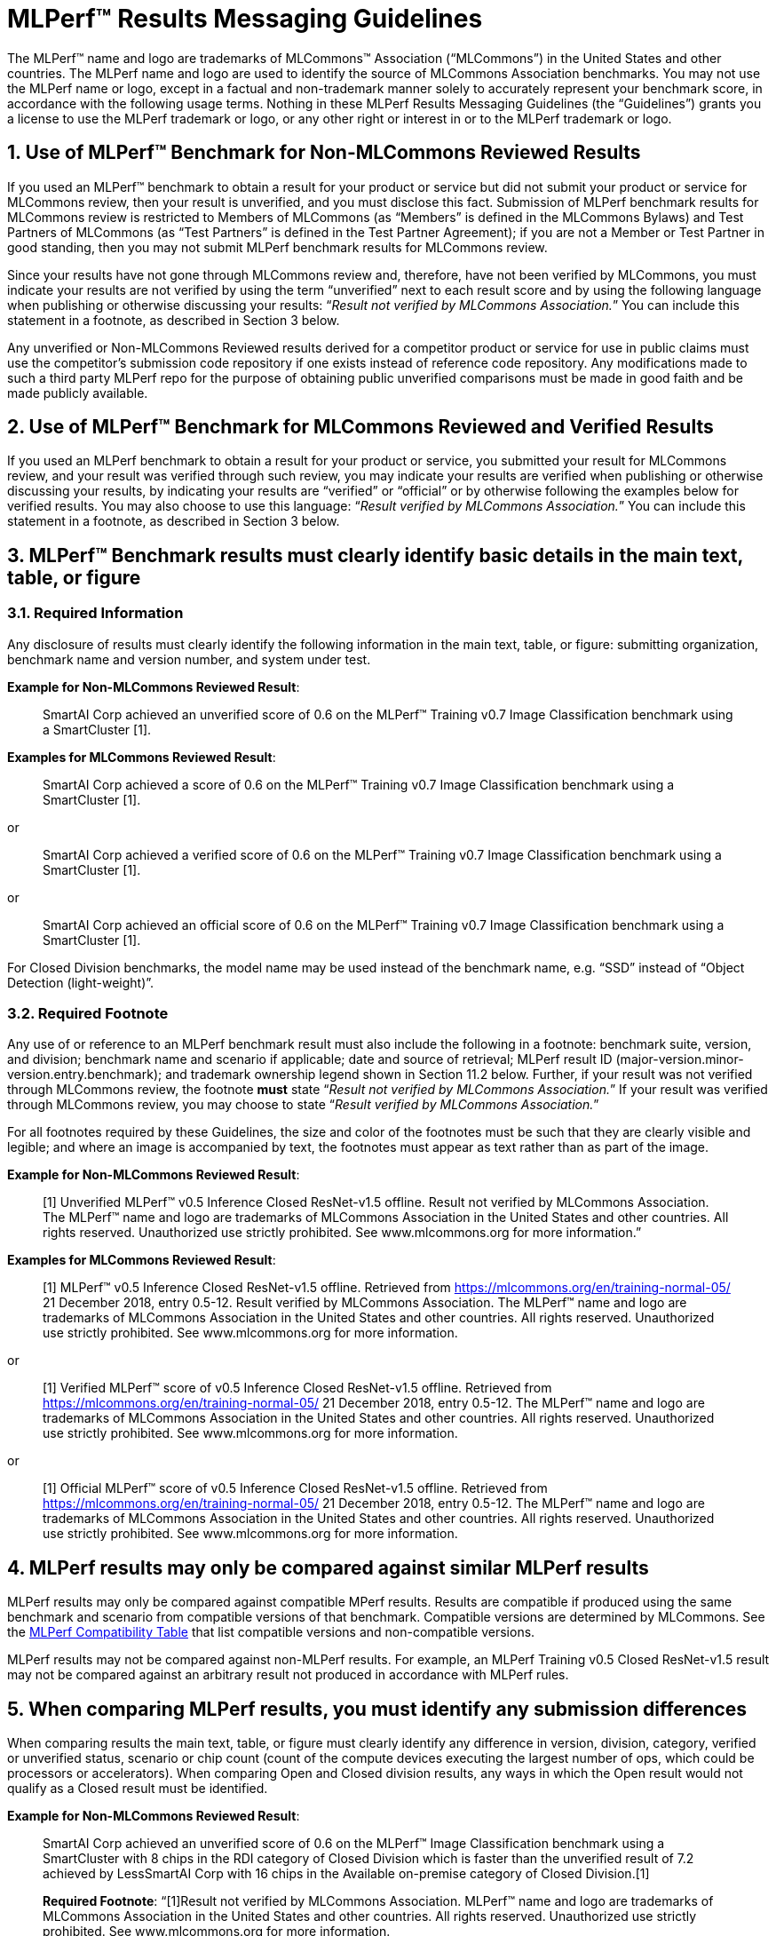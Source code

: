 :toclevels: 4

:sectnums:

= MLPerf™ Results Messaging Guidelines

The MLPerf™ name and logo are trademarks of MLCommons™ Association (“MLCommons”) in the United States and other countries. The MLPerf name and logo are used to identify the source of MLCommons Association benchmarks. You may not use the MLPerf name or logo, except in a factual and non-trademark manner solely to accurately represent your benchmark score, in accordance with the following usage terms. Nothing in these MLPerf Results Messaging Guidelines (the “Guidelines”) grants you a license to use the MLPerf trademark or logo, or any other right or interest in or to the MLPerf trademark or logo. 

== Use of MLPerf™ Benchmark for Non-MLCommons Reviewed Results

If you used an MLPerf™ benchmark to obtain a result for your product or service but did not submit your product or service for MLCommons review, then your result is unverified, and you must disclose this fact. Submission of MLPerf benchmark results for MLCommons review is restricted to Members of MLCommons (as “Members” is defined in the MLCommons Bylaws) and Test Partners of MLCommons (as “Test Partners” is defined in the Test Partner Agreement); if you are not a Member or Test Partner in good standing, then you may not submit MLPerf benchmark results for MLCommons review.

Since your results have not gone through MLCommons review and, therefore, have not been verified by MLCommons, you must indicate your results are not verified by using the term “unverified” next to each result score and by using the following language when publishing or otherwise discussing your results: “_Result not verified by MLCommons Association._” You can include this statement in a footnote, as described in Section 3 below.

Any unverified or Non-MLCommons Reviewed results derived for a competitor product or service for use in public claims must use the competitor's submission code repository if one exists instead of reference code repository. Any modifications made to such a third party MLPerf repo for the purpose of obtaining public unverified comparisons must be made in good faith and be made publicly available.

== Use of MLPerf™ Benchmark for MLCommons Reviewed and Verified Results

If you used an MLPerf benchmark to obtain a result for your product or service, you submitted your result for MLCommons review, and your result was verified through such review, you may indicate your results are verified when publishing or otherwise discussing your results, by indicating your results are “verified” or “official” or by otherwise following the examples below for verified results. You may also choose to use this language: “_Result verified by MLCommons Association._” You can include this statement in a footnote, as described in Section 3 below.

== MLPerf™ Benchmark results must clearly identify basic details in the main text, table, or figure

=== Required Information

Any disclosure of results must clearly identify the following information in the main text, table, or figure: submitting organization, benchmark name and version number, and system under test. 

**Example for Non-MLCommons Reviewed Result**: 

[quote]
SmartAI Corp achieved an unverified score of 0.6 on the MLPerf™ Training v0.7 Image Classification benchmark using a SmartCluster [1].
  
**Examples for MLCommons Reviewed Result**: 
[quote]
SmartAI Corp achieved a score of 0.6 on the MLPerf™ Training v0.7 Image Classification benchmark using a SmartCluster [1].

or

[quote]
SmartAI Corp achieved a verified score of 0.6 on the MLPerf™ Training v0.7 Image Classification benchmark using a SmartCluster [1].

or

[quote]
SmartAI Corp achieved an official score of 0.6 on the MLPerf™ Training v0.7 Image Classification benchmark using a SmartCluster [1].

For Closed Division benchmarks, the model name may be used instead of the benchmark name, e.g. “SSD” instead of “Object Detection (light-weight)”.

=== Required Footnote

Any use of or reference to an MLPerf benchmark result must also include the following in a footnote: benchmark suite, version, and division; benchmark name and scenario if applicable; date and source of retrieval; MLPerf result ID (major-version.minor-version.entry.benchmark); and trademark ownership legend shown in Section 11.2 below. Further, if your result was not verified through MLCommons review, the footnote **must** state “_Result not verified by MLCommons Association._” If your result was verified through MLCommons review, you may choose to state “_Result verified by MLCommons Association._”

For all footnotes required by these Guidelines, the size and color of the footnotes must be such that they are clearly visible and legible; and where an image is accompanied by text, the footnotes must appear as text rather than as part of the image.

**Example for Non-MLCommons Reviewed Result**: 

[quote]
[1] Unverified MLPerf™ v0.5 Inference Closed ResNet-v1.5 offline. Result not verified by MLCommons Association. The MLPerf™ name and logo are trademarks of MLCommons Association in the United States and other countries. All rights reserved. Unauthorized use strictly prohibited. See www.mlcommons.org for more information.”

**Examples for MLCommons Reviewed Result**: 

[quote]
[1] MLPerf™ v0.5 Inference Closed ResNet-v1.5 offline. Retrieved from https://mlcommons.org/en/training-normal-05/ 21 December 2018, entry 0.5-12. Result verified by MLCommons Association. The MLPerf™ name and logo are trademarks of MLCommons Association in the United States and other countries. All rights reserved. Unauthorized use strictly prohibited. See www.mlcommons.org for more information.

or

[quote]
[1] Verified MLPerf™ score of v0.5 Inference Closed ResNet-v1.5 offline. Retrieved from https://mlcommons.org/en/training-normal-05/ 21 December 2018, entry 0.5-12. The MLPerf™ name and logo are trademarks of MLCommons Association in the United States and other countries. All rights reserved. Unauthorized use strictly prohibited. See www.mlcommons.org for more information.

or
    
[quote]
[1] Official MLPerf™ score of v0.5 Inference Closed ResNet-v1.5 offline. Retrieved from https://mlcommons.org/en/training-normal-05/ 21 December 2018, entry 0.5-12. The MLPerf™ name and logo are trademarks of MLCommons Association in the United States and other countries. All rights reserved. Unauthorized use strictly prohibited. See www.mlcommons.org for more information.

== MLPerf results may only be compared against similar MLPerf results

MLPerf results may only be compared against compatible MPerf results. Results are compatible if produced using the same benchmark and scenario from compatible versions of that benchmark. Compatible versions are determined by MLCommons. See the xref:MLPerf_Compatibility_Table.adoc[MLPerf Compatibility Table] that list compatible versions and non-compatible versions. 

MLPerf results may not be compared against non-MLPerf results. For example, an MLPerf Training v0.5 Closed ResNet-v1.5 result may not be compared against an arbitrary result not produced in accordance with MLPerf rules.

== When comparing MLPerf results, you must identify any submission differences

When comparing results the main text, table, or figure must clearly identify any difference in version, division, category, verified or unverified status, scenario or chip count (count of the compute devices executing the largest number of ops, which could be processors or accelerators). When comparing Open and Closed division results, any ways in which the Open result would not qualify as a Closed result must be identified.
  
**Example for Non-MLCommons Reviewed Result**: 

____
SmartAI Corp achieved an unverified score of 0.6 on the MLPerf™ Image Classification benchmark using a SmartCluster with 8 chips in the RDI category of Closed Division which is faster than the unverified result of 7.2 achieved by LessSmartAI Corp with 16 chips in the Available on-premise category of Closed Division.[1]

**Required Footnote**: “[1]Result not verified by MLCommons Association. MLPerf™ name and logo are trademarks of MLCommons Association in the United States and other countries. All rights reserved. Unauthorized use strictly prohibited. See www.mlcommons.org for more information.
____

**Example for MLCommons Reviewed Result**: 

____
SmartAI Corp achieved a score of 0.6 on the MLPerf™ Image Classification benchmark using a SmartCluster with 8 chips in the RDI category of Closed Division which is faster than the result of 7.2 achieved by LessSmartAI Corp with 16 chips in the Available on-premise category of Closed Division.[1]
  
**Required Footnote**: “[1]Result verified by MLCommons Association. MLPerf™ name and logo are trademarks of MLCommons Association in the United States and other countries. All rights reserved. Unauthorized use strictly prohibited. See www.mlcommons.org for more information.”
____

Furthermore, a comparison of an unverified result with a verified result must include the following statement in a footnote: “_Unverified results have not been through an MLPerf™ review and may use measurement methodologies and/or workload implementations that are inconsistent with the MLPerf™ specification for verified results._”

**Example (applicable to Non-MLCommons Reviewed Result)**:
  
____
SmartAI Corp announced an unverified score of 0.3 on the MLPerf™ Training Image Classification benchmark using a SmartCluster running MLFramework v4.1.[1].
  
[1] MLPerf™ v0.5 Training ResNet-v1.5. Result not verified by MLCommons Association. Unverified results have not been through an MLPerf™ review and may use measurement methodologies and/or workload implementations that are inconsistent with the MLPerf™ specification for verified results. The MLPerf™ name and logo are trademarks of MLCommons Association in the United States and other countries. All rights reserved. Unauthorized use strictly prohibited. See www.mlcommons.org for more information.
____

== When comparing MLPerf Results, use official MLPerf power metrics
  
System power measured using the MLPerf Power methodology is the only MLCommons officially-sanctioned power metric to be used for the purposes of portraying MLPerf results and/or making comparisons. When stating or comparing MLPerf power metics results:
  
  - Submitters (i.e., those who have submitted results for review and verification by MLCommons) are prohibited from making public comparisons using normalized or derived metrics (e.g., perf/W, inferences/W), which use power metrics other than the MLPerf measured system power, including but not limited to TDP, rated power, PSU power rating, etc.
  - For submissions without a corresponding power measurement, no other proxy power metric should be used.
  - For submissions with a corresponding power measurement, only the official measured system power using the MLPerf Power methodology corresponding to that submission may be used.

**Examples for MLCommons Reviewed Result**: 

____
AI_OEM1 Corp had a MLPerf™ score of 1000fps and a measured power of 200W. Therefore, AI_OEM1 achieved 5fps/W.[1]
 
**Required Footnote**: “[1]Result verified by MLCommons Association. MLPerf™ name and logo are trademarks of MLCommons Association in the United States and other countries. All rights reserved. Unauthorized use strictly prohibited. See www.mlcommons.org for more information.
____

or

____
AI_OEM1 Corp had a MLPerf™ score of 1000fps using Accelerator1-250W while AI_OEM2 Corp had a MLPerf™ perf. score of 900fps using Accelerator1-150W.[1][2]
 
**Required Footnote 1**: “[1] Note that this comparison does not derive perf/W from the accelerator TDP, but merely differentiates that the two submitters used the same accelerator in a different configuration and obtained different results.”

**Required Footnote 2**: “[2]Result verified by MLCommons Association. MLPerf™ name and logo are trademarks of MLCommons Association in the United States and other countries. All rights reserved. Unauthorized use strictly prohibited. See www.mlcommons.org for more information.”
____

or

____
AI_OEM1 Corp had a MLPerf™ score of 1000fps using Accelerator1-250W with a measured system power of 500W. AI_OEM2 Corp had a MLPerf™ score of 900fps using Accelerator1-150W and a measured system power of 400W. Therefore, AI_OEM1 Corp achieved 2fps/W while AI_OEM2 achieved 2.25fps/W using the same accelerator.[1]

**Required Footnote**: “[1]Result verified by MLCommons Association. MLPerf™ name and logo are trademarks of MLCommons Association in the United States and other countries. All rights reserved. Unauthorized use strictly prohibited. See www.mlcommons.org for more information.

(In this case, the submitters are allowed to specify the accelerator TDP configuration since it is part of the SKU name, so the first sentence is valid. However in the second sentence, when they measure power and derive their perf/W score, they used the MLPerf measured power. Therefore the second sentence is also valid and the statement does not violate this rule.)
____


== Timing for Results Disclosures 

Submitters (i.e., those who have submitted results for review and verification by MLCommons) are not allowed to publish any results for a given benchmark version before its official publication date. 
  
Non-submitters (i.e., those who have not submitted results for review and verification by MLCommons) are not allowed to publish any results until two weeks after the official publication date for that benchmark version.

== MLCommons allows but does not endorse combining results of benchmarks

Users may see fit to combine or aggregate results from multiple MLPerf benchmark tests. If publicly disclosed, these composite results must cite the MLPerf benchmark score as required above and clearly describe the method of combination. However, the composite result is not sanctioned by MLCommons and may not be represented as an official or verified MLPerf result or score. You must follow the rules for citing an unverified score, set forth above.

== Comparisons based on secondary or derived metrics must be explicit 

Each MLPerf benchmark has a primary metric, for instance time-to-train for Training Image Classification, or queries/sec for the Server scenario of Inference Image Classification (Datacenter system type). Any comparison based on different or derived metric such as power rating, cost, model size/architecture, accuracy, etc. must make the basis for comparison clear in the text and in a footnote. Secondary and derived metrics must not be presented as official or verified MLPerf metrics. You must follow the rules above for citing an unverified score.

**Example**: 

____
SmartAI Corp has created a new neural network model called MagicEightBall that is 100% accurate for Top-1 image classification on the MLPerf™ v0.5 Training Open Division Image Classification benchmark using a cluster of 10 SmartChips running MLFramework v4.1 [1]. MagicEightBall achieved an unverified score of 20 minutes.
  
[1] Accuracy is not the primary metric of MLPerf™ Training. Result not verified by MLCommons Association. The MLPerf™ name and logo are trademarks of MLCommons Association in the United States and other countries. All rights reserved. Unauthorized use strictly prohibited. See www.mlcommons.org for more information.
____

## Statements Must be Clear and Correct; No Misrepresentation as to Meaning.

All statements you make regarding your MLPerf benchmark results must be clear and correct. Claimed results must be compliant with that MLPerf benchmark’s rules, as specified in the given benchmark or where it is accessed.
  
If your results have not been verified through MLCommons review, you must indicate this using the language required above in all of your uses of the benchmark name and score. You may not imply your use is verified or official and, therefore, you must clearly disclose it is unverified.

Do not use the MLPerf name in any manner that is likely to suggest or imply MLCommons’ endorsement of a specific company and/or its products or services. You may not use the MLperf name in any way that could cause confusion as to source or as to ownership of the mark or in any way that could damage the goodwill in the mark.

== Additional Requirements and Restrictions

=== Notice Symbol
  
You must include the ™ next to all uses of the MLPerf name. Do not use the ® symbol next to the MLPerf name; falsely indicating a mark is registered is a violation.
  
=== Attribution
  
You must attribute ownership of the MLPerf mark to MLCommons in all uses of the MLPerf name and you must list the MLCommons website for additional information about the benchmark, as follows: “The MLPerf™ name and logo are trademarks of MLCommons Association in the United States and other countries. All rights reserved. Unauthorized use strictly prohibited. See www.mlcommons.org for more information.”

=== Do not Alter
  
Do not alter or separate the MLPerf name, vary the spelling, add hyphens, make one word two words or more, use a similar mark, use a phonetic equivalent, use abbreviations, translate the mark, or otherwise alter or modify the mark in any way.

=== Use with Full Benchmark Name
  
You must follow the MLPerf name with the proper complete benchmark name, e.g., MLPerf™ Training v0.5 Open Image Classification benchmark. Never use the MLPerf name as a verb or noun, or in the possessive or plural forms.

=== No Use in Company or Product Names
  
Do not use the MLPerf name (or any variation thereof or confusingly similar name) in any company name, product name, service name, logo, model number, part number, service name, or domain name.

=== Do Not Use as a Trademark
  
The MLPerf mark is owned by MLCommons, and only MLCommons and its authorized licensees (who have a written license agreement with MLCommons) may use the MLPerf trademark in a trademark manner. If you desire to use the MLPerf name in any manner other than to make a factual statement about your MLPerf benchmark results in compliance with these Guidelines, you must contact trademark@mlcommons.org about your request, which MLCommons will consider in its discretion.

== Violation Determination, Remedies, and Penalties

Any MLCommons Member, Test Partner, or third party may report a violation of these Guidelines via email to the MLCommons Executive Director (“ED”) & Working Group (“WG”) chairs of the appropriate benchmark. Upon confirming the violation in their discretion, ED & WG chairs would inform the potential violator and request remedial action. If the ED, WG chairs, and potential violator are unable to reach a mutually satisfactory conclusion, the issue can be raised in WG to seek resolution via WG vote.
  
A non-exhaustive list of possible remedial actions or penalties based on the degree of violation is noted below. Taking or not taking any or all actions on this list or otherwise does not constitute a waiver of any enforcement rights or other rights in the MLPerf benchmarks, software, and/or trademark.
  
1. Requesting corrections to published materials in the form of marketing blog posts, journals, papers, and other media.
2. If the violation was at a public event such as a conference, the WG may direct the violator to issue a public statement to correct claims in ways that conform to these Guidelines.
3. The WG may issue a public statement citing the violation.
4. The WG may prohibit the violator from submitting MLPerf benchmark results for MLCommons review in the future.
5. Continued failure to conform to these Guidelines by a violator may lead to marking the results as non-compliant in the results database permanently.

== DISCLAIMER; LIMITATION OF LIABILITY

THE BENCHMARKS, SOFTWARE, AND MLPERF AND MLCOMMONS TRADEMARKS ARE PROVIDED “AS IS” AND “AS AVAILABLE” WITHOUT ANY REPRESENTATION, WARRANTY, OR GUARANTEE OF ANY KIND, WHETHER EXPRESS, IMPLIED, STATUTORY, OR OTHERWISE. YOU USE THE BENCHMARKS, SOFTWARE, AND TRADEMARKS AT YOUR SOLE RISK. NEITHER MLCOMMONS NOR ITS PARENT, SUBSIDIARIES, OR AFFILIATES (ALL REFERRED TO COLLECTIVELY HERE AS “MLCOMMONS”) ACCEPT ANY RESPONSIBILITY OR LIABILITY FOR ANY DIFFICULTIES YOU MAY ENCOUNTER WITH THE BENCHMARKS, SOFTWARE, AND/OR TRADEMARKS. MLCOMMONS DOES NOT WARRANT THAT THE FUNCTIONS CONTAINED IN THE BENCHMARKS OR SOFTWARE OR OTHER PRODUCTS WILL MEET YOUR REQUIREMENTS, OR THAT THE OPERATION OF THE BENCHMARKS OR SOFTWARE OR OTHER PRODUCTS WILL BE UNINTERRUPTED OR ERROR-FREE, OR THAT DEFECTS IN THE BENCHMARKS OR SOFTWARE OR OTHER PRODUCTS WILL BE CORRECTED. NO ORAL OR WRITTEN INFORMATION, BENCHMARKS, BENCHMARK RESULTS, OR ADVICE GIVEN BY MLCOMMONS (COLLECTIVELY, THE “MLCOMMONS CONTENT”) SHALL CREATE ANY WARRANTY, REPRESENTATION, OR GUARANTEE.

MLCOMMONS IS NOT RESPONSIBLE FOR ANY PRODUCTS YOU MAY CHOOSE TO PURCHASE OR CHOOSE NOT TO PURCHASE AS A RESULT OF THE MLCOMMONS CONTENT. MLCOMMONS DISCLAIMS ANY AND ALL RESPONSIBILITY, LIABILITY, LOSS, AND/OR DAMAGE RELATED TO OR ARISING FROM YOUR USE OF THE MLCOMMONS.ORG WEBSITE (HEREAFTER, THE “WEBSITE”); THE MLCOMMONS CONTENT; THE BENCHMARKS, SOFTWARE, OR INFORMATION OBTAINED FROM THE WEBSITE; OR THESE GUIDELINES. MLCommons is not liable for, among other things, any loss of data, hardware or software, loss of use, or any liability resulting from: access delays; access interruptions; viruses; hackers; crackers; data non-delivery or mis-delivery; negligent acts, grossly negligent acts, or omissions by MLCommons; errors in any information, goods, or documents obtained due to the MLCommons Content; or any other direct, indirect, consequential, incidental, special, punitive, or enhanced damages whatsoever resulting, arising out of or in connection with the use or performance of the Website or any information obtained thereon, the MLCommons Content, the benchmarks, or the software.

MLCommons makes no representations whatsoever about any other website that you may access through the Website. MLCommons has no control over the content or claims of websites outside the MLCommons control, and does not endorse or accept any responsibility for the content of such websites.

If you have any questions regarding these Guidelines, please contact MLCommons at trademark@mlcommons.org. 
